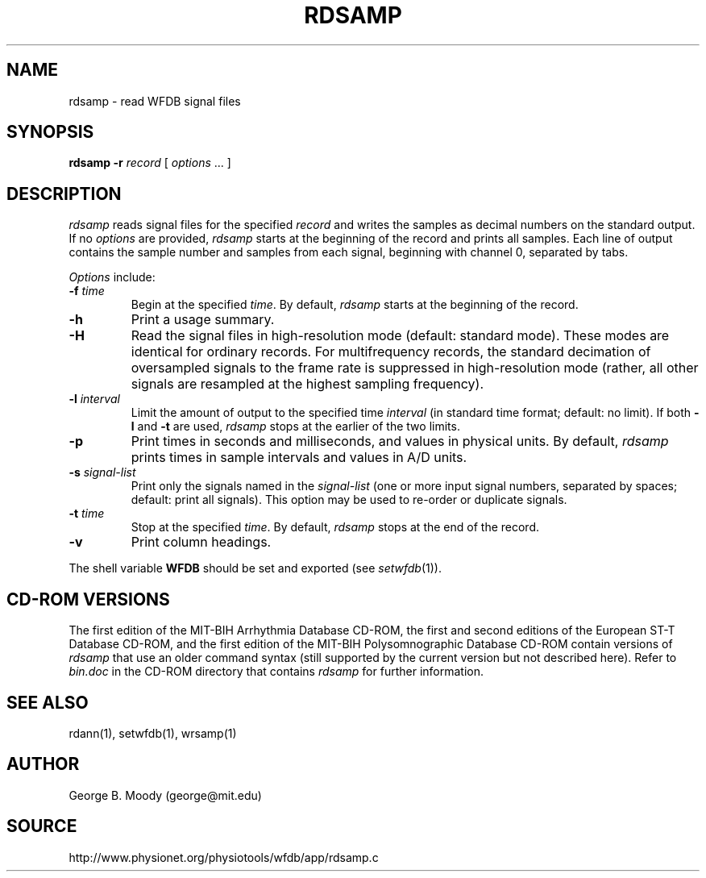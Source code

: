 .TH RDSAMP 1 "10 April 2000" "WFDB software 10.1.3" "WFDB applications"
.SH NAME
rdsamp \- read WFDB signal files
.SH SYNOPSIS
\fBrdsamp -r \fIrecord\fR [ \fIoptions\fR ... ]
.SH DESCRIPTION
\fIrdsamp\fR reads signal files for the specified \fIrecord\fR and writes the
samples as decimal numbers on the standard output.  If no \fIoptions\fR are
provided, \fIrdsamp\fR starts at the beginning of the record and prints all
samples.  Each line of output contains the sample number and samples from each
signal, beginning with channel 0, separated by tabs.
.PP
\fIOptions\fR include:
.TP
\fB-f\fI time\fR
Begin at the specified \fItime\fR.  By default, \fIrdsamp\fR starts at the
beginning of the record.
.TP
\fB-h\fR
Print a usage summary.
.TP
\fB-H\fR
Read the signal files in high-resolution mode (default: standard mode).
These modes are identical for ordinary records.  For multifrequency records,
the standard decimation of oversampled signals to the frame rate is suppressed
in high-resolution mode (rather, all other signals are resampled at the highest
sampling frequency).
.TP
\fB-l\fR \fIinterval\fR
Limit the amount of output to the specified time \fIinterval\fR (in standard
time format;  default: no limit).  If both \fB-l\fR and \fB-t\fR are used,
\fIrdsamp\fR stops at the earlier of the two limits.
.TP
\fB-p\fR
Print times in seconds and milliseconds, and values in physical units.  By
default, \fIrdsamp\fR prints times in sample intervals and values in A/D units.
.TP
\fB-s\fR \fIsignal-list\fR
Print only the signals named in the \fIsignal-list\fR (one or more input signal
numbers, separated by spaces;  default: print all signals).  This option may be
used to re-order or duplicate signals.
.TP
\fB-t\fI time\fR
Stop at the specified \fItime\fR.  By default, \fIrdsamp\fR stops at the end
of the record.
.TP
\fB-v\fR
Print column headings.
.PP
The shell variable \fBWFDB\fR should be set and exported (see
\fIsetwfdb\fR(1)).
.SH CD-ROM VERSIONS
The first edition of the MIT-BIH Arrhythmia Database CD-ROM, the first and
second editions of the European ST-T Database CD-ROM, and the first edition of
the MIT-BIH Polysomnographic Database CD-ROM contain versions of \fIrdsamp\fR
that use an older command syntax (still supported by the current version but
not described here).  Refer to \fIbin.doc\fR in the CD-ROM directory that
contains \fIrdsamp\fR for further information.
.SH SEE ALSO
rdann(1), setwfdb(1), wrsamp(1)
.SH AUTHOR
George B. Moody (george@mit.edu)
.SH SOURCE
http://www.physionet.org/physiotools/wfdb/app/rdsamp.c
